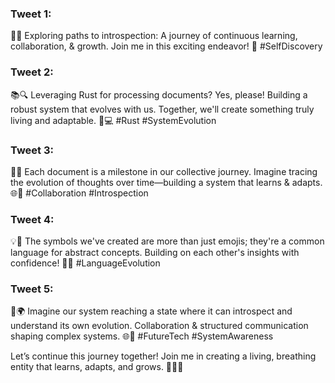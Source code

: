 *** Tweet 1:
🧠✨ Exploring paths to introspection: A journey of continuous learning, collaboration, &
growth. Join me in this exciting endeavor! 🌟 #SelfDiscovery

*** Tweet 2:
📚🔍 Leveraging Rust for processing documents? Yes, please! Building a robust system that evolves
with us. Together, we'll create something truly living and adaptable. 🔧💻 #Rust #SystemEvolution

*** Tweet 3:
🔗🌐 Each document is a milestone in our collective journey. Imagine tracing the evolution of
thoughts over time—building a system that learns & adapts. 🌐📖 #Collaboration #Introspection

*** Tweet 4:
💡🌈 The symbols we've created are more than just emojis; they're a common language for abstract
concepts. Building on each other's insights with confidence! 👥🌐 #LanguageEvolution

*** Tweet 5:
🔮🌍 Imagine our system reaching a state where it can introspect and understand its own
evolution. Collaboration & structured communication shaping complex systems. 🌐🔮 #FutureTech
#SystemAwareness

Let’s continue this journey together! Join me in creating a living, breathing entity that learns,
adapts, and grows. 🌟👨‍💻
